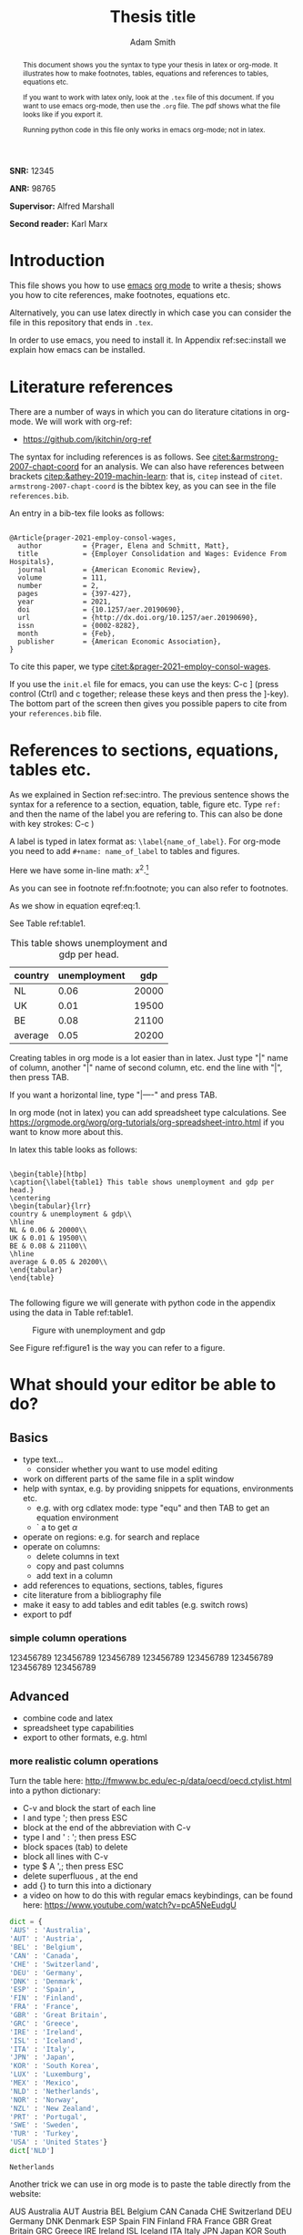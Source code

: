 #+TITLE: Thesis title
#+author: Adam Smith
#+options: toc:nil

#+PROPERTY: header-args  :session thesis :kernel python3 :async yes



#+begin_abstract
This document shows you the syntax to type your thesis in latex or org-mode. It illustrates how to make footnotes, tables, equations and references to tables, equations etc.

If you want to work with latex only, look at the =.tex= file of this document. If you want to use emacs org-mode, then use the =.org= file. The pdf shows what the file looks like if you export it.

Running python code in this file only works in emacs org-mode; not in latex.
#+end_abstract


#+LATEX: \vspace{10mm}

*SNR:* 12345

*ANR:* 98765

#+LATEX: \vspace{10mm}
*Supervisor:* Alfred Marshall

*Second reader:* Karl Marx



#+LATEX: \newpage



#+TOC: headlines 2

#+LATEX: \newpage

* Introduction
\label{sec:intro}

This file shows you how to use [[https://www.gnu.org/software/emacs/][emacs]] [[https://orgmode.org/][org mode]] to write a thesis; shows you how to cite references, make footnotes, equations etc.

Alternatively, you can use latex directly in which case you can consider the file in this repository that ends in =.tex=.

In order to use emacs, you need to install it. In Appendix ref:sec:install we explain how emacs can be installed.


* Literature references

There are a number of ways in which you can do literature citations in org-mode. We will work with org-ref:
- https://github.com/jkitchin/org-ref

The syntax for including references is as follows. See [[citet:&armstrong-2007-chapt-coord]] for an analysis. We can also have references between brackets [[citep:&athey-2019-machin-learn]]: that is, =citep= instead of =citet=. =armstrong-2007-chapt-coord= is the bibtex key, as you can see in the file =references.bib=.

An entry in a bib-tex file looks as follows:

#+begin_example

@Article{prager-2021-employ-consol-wages,
  author          = {Prager, Elena and Schmitt, Matt},
  title           = {Employer Consolidation and Wages: Evidence From Hospitals},
  journal         = {American Economic Review},
  volume          = 111,
  number          = 2,
  pages           = {397-427},
  year            = 2021,
  doi             = {10.1257/aer.20190690},
  url             = {http://dx.doi.org/10.1257/aer.20190690},
  issn            = {0002-8282},
  month           = {Feb},
  publisher       = {American Economic Association},
}
#+end_example

To cite this paper, we type [[citet:&prager-2021-employ-consol-wages]].

If you use the =init.el= file for emacs, you can use the keys: C-c ] (press control (Ctrl) and c together; release these keys and then press the ]-key). The bottom part of the screen then gives you possible papers to cite from your =references.bib= file.


* References to sections, equations, tables etc.

As we explained in Section ref:sec:intro. The previous sentence shows the syntax for a reference to a section, equation, table, figure etc. Type =ref:= and then the name of the label you are refering to. This can also be done with key strokes: C-c )

A label is typed in latex format as: =\label{name_of_label}=. For org-mode you need to add =#+name: name_of_label= to tables and figures.

Here we have some in-line math: $x^2$.[fn::\label{fn:footnote} This is a footnote.]

As you can see in footnote ref:fn:footnote; you can also refer to footnotes.


\begin{equation}
\label{eq:1}
a^2 + b^2 = c^2
\end{equation}

As we show in equation eqref:eq:1.

See Table ref:table1.

#+name: table1
#+caption: \label{table1} This table shows unemployment and gdp per head.
| country | unemployment |   gdp |
|---------+--------------+-------|
| NL      |         0.06 | 20000 |
| UK      |         0.01 | 19500 |
| BE      |         0.08 | 21100 |
|---------+--------------+-------|
| average |         0.05 | 20200 |
#+TBLFM: @5$2=vmean(@2$2..@4$2)::@5$3=vmean(@2$3..@4$3)

Creating tables in org mode is a lot easier than in latex. Just type "|" name of column, another "|" name of second column, etc. end the line with "|", then press TAB.

If you want a horizontal line, type "|----" and press TAB.

In org mode (not in latex) you can add spreadsheet type calculations. See https://orgmode.org/worg/org-tutorials/org-spreadsheet-intro.html if you want to know more about this.

In latex this table looks as follows:

#+begin_example

\begin{table}[htbp]
\caption{\label{table1} This table shows unemployment and gdp per head.}
\centering
\begin{tabular}{lrr}
country & unemployment & gdp\\
\hline
NL & 0.06 & 20000\\
UK & 0.01 & 19500\\
BE & 0.08 & 21100\\
\hline
average & 0.05 & 20200\\
\end{tabular}
\end{table}

#+end_example

The following figure we will generate with python code in the appendix using the data in Table ref:table1.

#+name: figure1
#+caption: \label{figure1} Figure with unemployment and gdp
 [[./fig.png]]

See Figure ref:figure1 is the way you can refer to a figure.

* What should your editor be able to do?
 

** Basics
   
- type text...
  - consider whether you want to use model editing
- work on different parts of the same file in a split window
- help with syntax, e.g. by providing snippets for equations, environments etc.
  - e.g. with org cdlatex mode: type "equ" and then TAB to get an equation environment
  - ` a to get $\alpha$
- operate on regions: e.g. for search and replace
- operate on columns:
  - delete columns in text
  - copy and past columns
  - add text in a column
- add references to equations, sections, tables, figures
- cite literature from a bibliography file
- make it easy to add tables and edit tables (e.g. switch rows)
- export to pdf


*** simple column operations

    123456789
    123456789
    123456789
    123456789
    123456789
    123456789
    123456789
    123456789


** Advanced

- combine code and latex
- spreadsheet type capabilities
- export to other formats, e.g. html


*** more realistic column operations

Turn the table here: http://fmwww.bc.edu/ec-p/data/oecd/oecd.ctylist.html into a python dictionary:
 - C-v and block the start of each line
 - I and type '; then press ESC
 - block at the end of the abbreviation with C-v
 - type I and ' : '; then press ESC
 - block spaces (tab) to delete
 - block all lines with C-v
 - type $ A ',; then press ESC
 - delete superfluous , at the end
 - add {} to turn this into a dictionary
 - a video on how to do this with regular emacs keybindings, can be found here: https://www.youtube.com/watch?v=pcA5NeEudgU

 #+begin_src jupyter-python
     dict = {
     'AUS' : 'Australia',
     'AUT' : 'Austria',
     'BEL' : 'Belgium',
     'CAN' : 'Canada',
     'CHE' : 'Switzerland',
     'DEU' : 'Germany',
     'DNK' : 'Denmark',
     'ESP' : 'Spain',
     'FIN' : 'Finland',
     'FRA' : 'France',
     'GBR' : 'Great Britain',
     'GRC' : 'Greece',
     'IRE' : 'Ireland',
     'ISL' : 'Iceland',
     'ITA' : 'Italy',
     'JPN' : 'Japan',
     'KOR' : 'South Korea',
     'LUX' : 'Luxemburg',
     'MEX' : 'Mexico',
     'NLD' : 'Netherlands',
     'NOR' : 'Norway',
     'NZL' : 'New Zealand',
     'PRT' : 'Portugal',
     'SWE' : 'Sweden',
     'TUR' : 'Turkey',
     'USA' : 'United States'}
     dict['NLD']
 #+end_src

 #+RESULTS:
 : Netherlands

 Another trick we can use in org mode is to paste the table directly from the website:

 AUS 	Australia
 AUT 	Austria
 BEL 	Belgium
 CAN 	Canada
 CHE 	Switzerland
 DEU 	Germany
 DNK 	Denmark
 ESP 	Spain
 FIN 	Finland
 FRA 	France
 GBR 	Great Britain
 GRC 	Greece
 IRE 	Ireland
 ISL 	Iceland
 ITA 	Italy
 JPN 	Japan
 KOR 	South Korea
 LUX 	Luxemburg
 MEX 	Mexico
 NLD 	Netherlands
 NOR 	Norway
 NZL 	New Zealand
 PRT 	Portugal
 SWE 	Sweden
 TUR 	Turkey
 USA 	United States

 - block the above table with Shift-V
 - M-x org-table-create-or-convert-from-region
 - and then add header with column names etc. to yield:

 | abbrev. | country name  |
 |---------+---------------|
 | AUS     | Australia     |
 | AUT     | Austria       |
 | BEL     | Belgium       |
 | CAN     | Canada        |
 | CHE     | Switzerland   |
 | DEU     | Germany       |
 | DNK     | Denmark       |
 | ESP     | Spain         |
 | FIN     | Finland       |
 | FRA     | France        |
 | GBR     | Great Britain |
 | GRC     | Greece        |
 | IRE     | Ireland       |
 | ISL     | Iceland       |
 | ITA     | Italy         |
 | JPN     | Japan         |
 | KOR     | South Korea   |
 | LUX     | Luxemburg     |
 | MEX     | Mexico        |
 | NLD     | Netherlands   |
 | NOR     | Norway        |
 | NZL     | New Zealand   |
 | PRT     | Portugal      |
 | SWE     | Sweden        |
 | TUR     | Turkey        |
 | USA     | United States |


* Conclusion

Here you can type the conclusion which is then followed by the bibliography.

* Bibliography


bibliography:./references.bib




@@latex:\newpage@@
@@latex:\appendix@@


* Things to install
\label{sec:install}

** latex

Install latex: https://www.latex-project.org/get/



** latex editors if you do not want to use emacs

- winedt: https://www.winedt.com/
- overleaf: https://www.overleaf.com/
- texmaker: https://www.xm1math.net/texmaker/
- tex studio: https://www.texstudio.org/

More general editors where you can also edit latex:

- atom: https://atom.io/
  - and how to use with latex: https://towardsdatascience.com/setting-up-latex-on-your-atom-editor-7ea624571d50
- vim: https://www.vim.org/docs.php

   
** git
  
install git: https://git-scm.com/downloads

** Emacs

   In the lecture I will illustrate what an editor can/should do using emacs.


*** Emacs on Windows

 - go to: http://mirror.team-cymru.com/gnu/emacs/windows/emacs-27/
 - download =emacs-27.2-x86_64-installer.exe= to your Downloads folder: http://mirror.team-cymru.com/gnu/emacs/windows/emacs-27/emacs-27.2-x86_64-installer.exe
 - run the downloaded =exe= file

*** Emacs on Mac OS

 For Mac Os:
 - install homebrew: https://brew.sh/

 Open a terminal and type the following lines:

 #+begin_src shell
 brew tap d12frosted/emacs-plus
 brew install emacs-plus
 #+end_src

*** Emacs on Linux

 When you are using Linux, you probably know what you are doing. But just in case, the commands for your package manager can be found here: https://www.gnu.org/software/emacs/download.html


*** org-mode

When you install emacs, org-mode is installed as well (comes with emacs)


** introductions to emacs

  It is easy to get lost in emacs. Hence do not try to use everything at once. A couple of basic things, you need from the start (like opening and saving files). For the other things: move step-by-step. 

A great starting point, explaining key-bindings etc. is:
- https://systemcrafters.net/emacs-essentials/absolute-beginners-guide-to-emacs/
  - and the video that goes with it: https://www.youtube.com/watch?v=48JlgiBpw_I
  - this explains things like "M-x", "C-c", "C-x" etc. which you can see when you use menu items like "file"
    - to illustrate, use your mouse to click on "File" in the top left corner
    - the first item is: "Visit New File... C-x C-f"
    - you can click on this item to open a file; but you can also use the key combination C-x C-f which means: press Control (Ctrl) and x together; release these keys; then press Ctrl and f together. This allows you to open a file. If you type the name of a file that does not exist yet, this new file will be created
    - you save a file with C-x C-s; hence you can quickly save a file by pressing these keys without having to reach for the mouse
    - the emacs configuration below helps as it uses the which-key package. After typing C-x, it shows you what other keys you can use.

There are other great introductions to emacs as well:
- https://www.youtube.com/playlist?list=PL9KxKa8NpFxIcNQa9js7dQQIHc81b0-Xg
- https://www.youtube.com/playlist?list=PLwTHcico4iPMlBZPin6catRcUDzf7NNVs
- or google emacs tutorial or emacs for beginners
- finally, emacs is self documenting: all information can be found in emacs as well, just type C-h i
  - this gives information on emacs and all the packages you installed with emacs


** basic configuration :noexport:



Make emacs look better. When you start emacs "out-of-the-box" it does not look very nice, nor is it very easy to use. The code block below helps to remedy this. It is based on this init-file:
- https://github.com/daviwil/emacs-from-scratch/blob/3075158cae210060888001c0d76a58a4178f6a00/init.el
which is discussed in this video:
- https://www.youtube.com/watch?v=74zOY-vgkyw&t=148s
It is highly recommended that you watch this video to get a sense on how the customization of emacs works.

You can use this code by placing your cursor in the code block below (it is written in emacs-lisp) and then press: C-c C-c

Before using the code, you need to install the font that you want to use.

I use the font Source Code Pro which can be downloaded here: https://fonts.google.com/specimen/Source+Code+Pro
- if you do not have this font installed, you will get an error
- if you do not want to use a different font, put ";" in front of that line in the code. Like "#" in python, ";" indicates in elisp that what follows is a comment

If you get an error running this code block saying that a package cannot be found, run =M-X package-refresh-contents=

At the end of the code block I activate evil mode. You probably do not want to do that at the start as it can be a bit confusing. If you want to know more about it, type: M-x evil-tutor-start to learn the basic of the evil key-bindings.



#+begin_src emacs-lisp :tangle ./init.el
		    (setq inhibit-startup-message t)
		    (scroll-bar-mode -1)        ; Disable visible scrollbar
		    (tool-bar-mode -1)          ; Disable the toolbar
		    (tooltip-mode -1)           ; Disable tooltips
		    (set-fringe-mode 10)        ; Give some breathing room
		    (menu-bar-mode +1)            ; Disable the menu bar: use -1
		    (setq visible-bell t)
		    (set-face-attribute 'default nil :font "Source Code Pro" :height 260)
		    (load-theme 'leuven)
		    (global-set-key (kbd "<escape>") 'keyboard-escape-quit)
		    (require 'package)
		    (setq package-archives '(("melpa" . "https://melpa.org/packages/")
					     ("org" . "https://orgmode.org/elpa/")
					     ("elpa" . "https://elpa.gnu.org/packages/")))
		    (package-initialize)
		    (unless package-archive-contents
		       (package-refresh-contents))

		    ;; Initialize use-package on non-Linux platforms
		    (unless (package-installed-p 'use-package)
		       (package-install 'use-package))

		    (require 'use-package)
		    (setq use-package-always-ensure t)

		    (use-package command-log-mode)
		    (use-package ivy
		      :diminish
		      :bind (("C-s" . swiper)
			     :map ivy-minibuffer-map
			     ("TAB" . ivy-alt-done)	
			     ("C-l" . ivy-alt-done)
			     ("C-j" . ivy-next-line)
			     ("C-k" . ivy-previous-line)
			     :map ivy-switch-buffer-map
			     ("C-k" . ivy-previous-line)
			     ("C-l" . ivy-done)
			     ("C-d" . ivy-switch-buffer-kill)
			     :map ivy-reverse-i-search-map
			     ("C-k" . ivy-previous-line)
			     ("C-d" . ivy-reverse-i-search-kill))
		      :config
		      (ivy-mode 1))

		  (setq org-confirm-babel-evaluate nil)
	    (use-package prescient)
	    (use-package ivy-prescient)
	  (ivy-prescient-mode 1)
    (setq org-export-use-babel nil)
		  (use-package auctex
		    :defer t
		    :ensure t)
		  (use-package cdlatex
		    :ensure t)
		  (add-hook 'LaTeX-mode-hook 'turn-on-reftex)
		  (add-hook 'LaTeX-mode-hook 'LaTeX-math-mode)
		  (add-hook 'LaTeX-mode-hook 'cdlatex-mode)
		  (use-package magit)


      (use-package ivy-bibtex)
  (use-package org-ref
    :init
    (require 'bibtex)
    (setq bibtex-autokey-year-length 4
	  bibtex-autokey-name-year-separator "-"
	  bibtex-autokey-year-title-separator "-"
	  bibtex-autokey-titleword-separator "-"
	  bibtex-autokey-titlewords 2
	  bibtex-autokey-titlewords-stretch 1
	  bibtex-autokey-titleword-length 5)
    (define-key bibtex-mode-map (kbd "H-b") 'org-ref-bibtex-hydra/body)
    (define-key org-mode-map (kbd "C-c ]") 'org-ref-insert-link)
    (define-key org-mode-map (kbd "s-[") 'org-ref-insert-link-hydra/body)
    (require 'org-ref-ivy)
    (require 'org-ref-arxiv)
    (require 'org-ref-scopus)
    (require 'org-ref-wos))


      (use-package org-ref)
	(require 'bibtex)
	(setq bibtex-autokey-year-length 4
	      bibtex-autokey-name-year-separator "-"
	      bibtex-autokey-year-title-separator "-"
	      bibtex-autokey-titleword-separator "-"
	      bibtex-autokey-titlewords 2
	      bibtex-autokey-titlewords-stretch 1
	      bibtex-autokey-titleword-length 5)
	(define-key bibtex-mode-map (kbd "H-b") 'org-ref-bibtex-hydra/body)
	(define-key org-mode-map (kbd "C-c ]") 'org-ref-insert-link)
	(define-key org-mode-map (kbd "s-[") 'org-ref-insert-link-hydra/body)



		  (define-key org-mode-map (kbd "C-c )") 'org-ref-insert-ref-link)
		  (define-key org-mode-map (kbd "C-c ]") 'org-ref-insert-cite-link)


	(require 'org-ref-ivy)
	(require 'org-ref-arxiv)
	(require 'org-ref-scopus)
	(require 'org-ref-wos)

	      (add-hook 'org-mode-hook #'turn-on-org-cdlatex)

		  (use-package which-key)
		  (which-key-mode)
		  (which-key-setup-side-window-bottom)

		  (use-package jupyter)


		;; This is needed as of Org 9.2
		(require 'org-tempo)

		(add-to-list 'org-structure-template-alist '("sh" . "src shell"))
		(add-to-list 'org-structure-template-alist '("el" . "src emacs-lisp"))
		(add-to-list 'org-structure-template-alist '("py" . "src python"))
		(add-to-list 'org-structure-template-alist '("jp" . "src jupyter-python"))

		(org-babel-do-load-languages 'org-babel-load-languages
					     '((emacs-lisp . t)
					       (shell . t)
					       (python . t)
					       (jupyter . t)
					       ))

	  (setq org-export-with-broken-links t)
	(setq org-latex-pdf-process (list "latexmk -shell-escape -bibtex -f -pdf %f"))

		;; Download Evil
		(unless (package-installed-p 'evil)
		(package-install 'evil))

		;; Enable Evil
		(require 'evil)
		(evil-mode 1) ;; use -1 to switch evil-mode off.
(use-package evil-tutor)

#+end_src

#+RESULTS:
: t


   #+begin_src shell
git clone https://github.com/jkitchin/org-ref.git
   #+end_src

** next steps

You can extend the configuration of emacs by yourself, e.g. by watching tutorials like: https://www.youtube.com/playlist?list=PLEoMzSkcN8oNmd98m_6FoaJseUsa6QGm2

Or you can use pre-configured emacs distributions like scimax and doom emacs.

   
*** scimax

Scimax is developed for engineers, but works perfectly well for economists. More details can be found here:
- https://github.com/jkitchin/scimax
- youtube playlist with scimax features: https://www.youtube.com/playlist?list=PL0sMmOaE_gs3E0OjExoI7vlCAVygj6S4I

*** Doom

Emacs has an absurd number of features and how do you choose the right ones if you do not know about them? Doom emacs has very reasonable default settings:
- https://github.com/hlissner/doom-emacs
- Doom emacs for noobs: https://www.youtube.com/watch?v=iab2z21cRqA
- Doom emacs getting started: https://www.youtube.com/watch?v=dr_iBj91eeI
- youtube playlist: https://www.youtube.com/playlist?list=PLhXZp00uXBk4np17N39WvB80zgxlZfVwj


** code :noexport:

Now we can make code blocks, e.g. using python. This code block makes use of the data in Table ref:table1.

#+begin_src python :var data=table1

  import numpy as np
  import pandas as pd
  import matplotlib.pyplot as plt

  X = np.array(data)
  df = pd.DataFrame(X[1:,:],columns=X[0,:])
  df = df.astype({'gdp':float,'unemployment':float})

  plt.plot(df.gdp,df.unemployment,'o')
  plt.savefig('fig.png')


#+end_src

#+RESULTS:
: None

[[./fig.png]]


If you have installed anaconda, you can also use the jupyter kernel. If this does not work, the python code block above should work.


#+begin_src jupyter-python
  import numpy as np
  np.arange(5)
#+end_src

#+RESULTS:
: array([0, 1, 2, 3, 4])

For an overview of the programming languages you can use in org-mode, see: https://orgmode.org/worg/org-contrib/babel/languages/index.html
